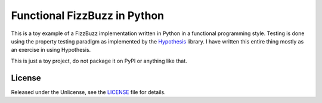 .. default-role:: code


###############################
 Functional FizzBuzz in Python
###############################

This is a toy example of a FizzBuzz implementation written in Python in a
functional programming style.  Testing is done using the property testing
paradigm as implemented by the Hypothesis_ library.  I have written this entire
thing mostly as an exercise in using Hypothesis.

This is just a toy project, do not package it on PyPI or anything like that.


License
#######

Released under the Unlicense, see the LICENSE_ file for details.


.. _Hypothesis: https://hypothesis.readthedocs.io/en/latest/
.. _LICENSE: LICENSE.txt
